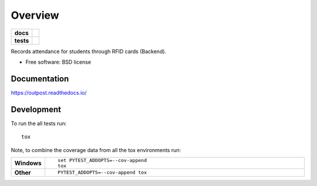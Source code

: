 ========
Overview
========

.. start-badges

.. list-table::
    :stub-columns: 1

    * - docs
      - |docs|
    * - tests
      - | |travis| |requires|
        | |codecov|

.. |docs| image:: https://readthedocs.org/projects/outpost/badge/?style=flat
    :target: https://readthedocs.org/projects/outpost
    :alt: Documentation Status

.. |travis| image:: https://travis-ci.org/medunigraz/outpost.svg?branch=master
    :alt: Travis-CI Build Status
    :target: https://travis-ci.org/medunigraz/outpost

.. |requires| image:: https://requires.io/github/medunigraz/outpost/requirements.svg?branch=master
    :alt: Requirements Status
    :target: https://requires.io/github/medunigraz/outpost/requirements/?branch=master

.. |codecov| image:: https://codecov.io/github/medunigraz/outpost/coverage.svg?branch=master
    :alt: Coverage Status
    :target: https://codecov.io/github/medunigraz/outpost

.. end-badges

Records attendance for students through RFID cards (Backend).

* Free software: BSD license

Documentation
=============

https://outpost.readthedocs.io/

Development
===========

To run the all tests run::

    tox

Note, to combine the coverage data from all the tox environments run:

.. list-table::
    :widths: 10 90
    :stub-columns: 1

    - - Windows
      - ::

            set PYTEST_ADDOPTS=--cov-append
            tox

    - - Other
      - ::

            PYTEST_ADDOPTS=--cov-append tox

